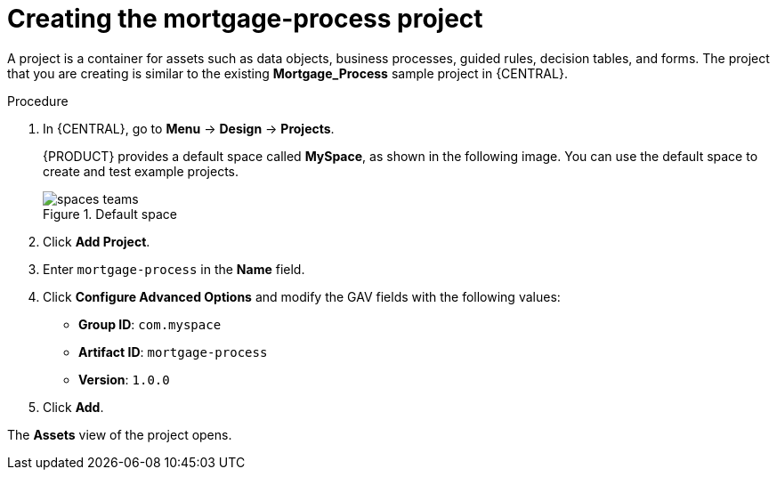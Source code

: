[id='new-project-proc_{context}']
= Creating the mortgage-process project

A project is a container for assets such as data objects, business processes, guided rules, decision tables, and forms. The project that you are creating is similar to the existing *Mortgage_Process* sample project in {CENTRAL}.

.Procedure
. In {CENTRAL}, go to *Menu* -> *Design* -> *Projects*.
+

{PRODUCT} provides a default space called *MySpace*, as shown in the following image. You can use the default space to create and test example projects.
+

.Default space
image::getting-started/spaces-teams.png[]

. Click *Add Project*.
. Enter `mortgage-process` in the *Name* field.
. Click *Configure Advanced Options* and modify the GAV fields with the following values:
* *Group ID*: `com.myspace`
* *Artifact ID*: `mortgage-process`
* *Version*: `1.0.0`
. Click *Add*.

The *Assets* view of the project opens.
